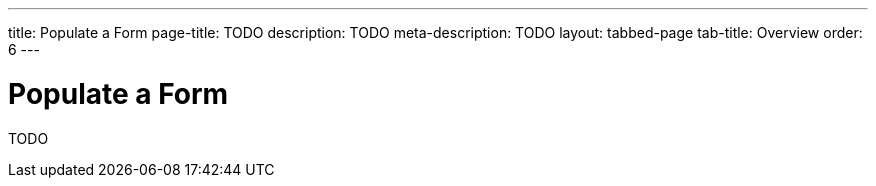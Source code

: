 ---
title: Populate a Form
page-title: TODO
description: TODO
meta-description: TODO
layout: tabbed-page
tab-title: Overview
order: 6
---


= Populate a Form

TODO
